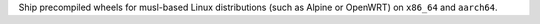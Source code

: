 Ship precompiled wheels for musl-based Linux distributions (such as Alpine or OpenWRT) on ``x86_64`` and ``aarch64``.
